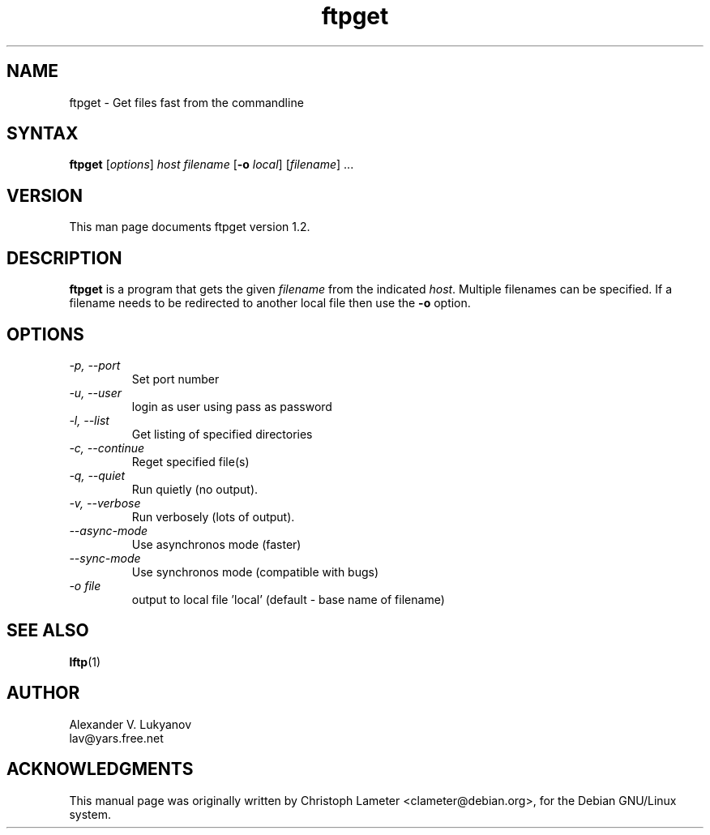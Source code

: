 .\" ftpget.1
.\"
.\" This file is part of lftp.
.\"
.\" This program is free software; you can redistribute it and/or modify
.\" it under the terms of the GNU General Public License as published by
.\" the Free Software Foundation; either version 2 of the License , or
.\" (at your option) any later version.
.\"
.\" This program is distributed in the hope that it will be useful,
.\" but WITHOUT ANY WARRANTY; without even the implied warranty of
.\" MERCHANTABILITY or FITNESS FOR A PARTICULAR PURPOSE.  See the
.\" GNU General Public License for more details.
.\"
.\" You should have received a copy of the GNU General Public License
.\" along with this program; see the file COPYING.  If not, write to
.\" the Free Software Foundation, 675 Mass Ave, Cambridge, MA 02139, USA.
.\"
.\" $Id$
.\"
.TH ftpget 1 "17 Nov 1998"
.SH NAME
ftpget \- Get files fast from the commandline
.SH SYNTAX
.B ftpget
.RI [ options ] " host filename
.RB [ "\-o"
.IR local "] [" filename "] ..."
.SH VERSION
This man page documents ftpget version 1.2.
.SH "DESCRIPTION"
\fBftpget\fR is a program that gets the given \fIfilename\fR from the
indicated \fIhost\fR.  Multiple filenames can be specified. If a
filename needs to be redirected to another local file then use the
\fB-o\fR option.
.SH OPTIONS
.TP
.I \-p, \-\-port
Set port number
.TP
.I \-u, \-\-user
login as user using pass as password
.TP
.I \-l, \-\-list
Get listing of specified directories
.TP
.I \-c, \-\-continue
Reget specified file(s)
.TP
.I \-q, \-\-quiet
Run quietly (no output).
.TP
.I \-v, \-\-verbose
Run verbosely (lots of output).
.TP
.I \-\-async-mode
Use asynchronos mode (faster)
.TP
.I \-\-sync-mode
Use synchronos mode (compatible with bugs)
.TP
.I \-o file
output to local file 'local' (default \- base name of filename)

.SH SEE ALSO
.BR lftp (1)

.SH AUTHOR
.nf
Alexander V. Lukyanov
lav@yars.free.net
.fi

.SH ACKNOWLEDGMENTS
This manual page was originally written by Christoph Lameter
<clameter@debian.org>, for the Debian GNU/Linux system.
